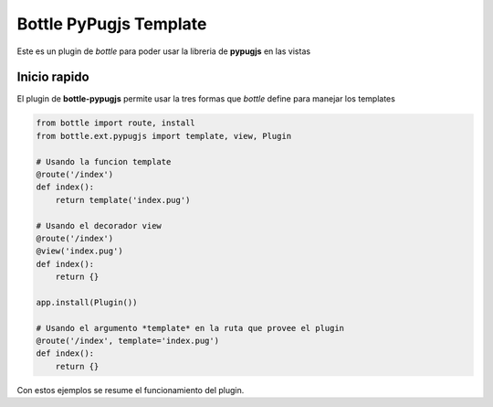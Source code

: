 Bottle PyPugjs Template
====================

Este es un plugin de *bottle* para poder usar la libreria de **pypugjs** en las vistas

Inicio rapido
-------------

El plugin de **bottle-pypugjs** permite usar la tres formas que *bottle* define para manejar los templates

.. code-block:: python

    from bottle import route, install
    from bottle.ext.pypugjs import template, view, Plugin

    # Usando la funcion template
    @route('/index')
    def index():
        return template('index.pug')

    # Usando el decorador view
    @route('/index')
    @view('index.pug')
    def index():
        return {}

    app.install(Plugin())

    # Usando el argumento *template* en la ruta que provee el plugin
    @route('/index', template='index.pug')
    def index():
        return {}

Con estos ejemplos se resume el funcionamiento del plugin.
